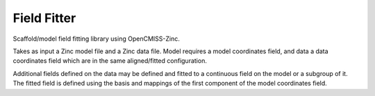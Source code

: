 Field Fitter
============

Scaffold/model field fitting library using OpenCMISS-Zinc.

Takes as input a Zinc model file and a Zinc data file.
Model requires a model coordinates field, and data a data coordinates field
which are in the same aligned/fitted configuration.

Additional fields defined on the data may be defined and fitted to a continuous field
on the model or a subgroup of it. The fitted field is defined using the
basis and mappings of the first component of the model coordinates field.
